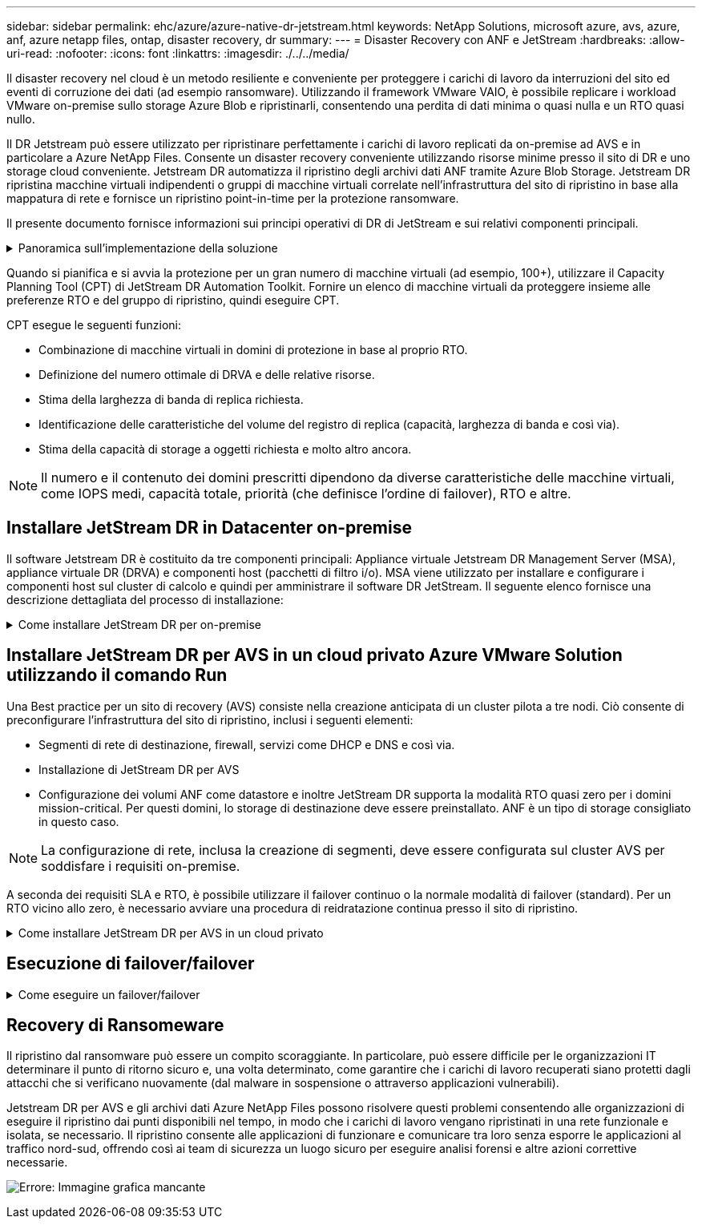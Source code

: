 ---
sidebar: sidebar 
permalink: ehc/azure/azure-native-dr-jetstream.html 
keywords: NetApp Solutions, microsoft azure, avs, azure, anf, azure netapp files, ontap, disaster recovery, dr 
summary:  
---
= Disaster Recovery con ANF e JetStream
:hardbreaks:
:allow-uri-read: 
:nofooter: 
:icons: font
:linkattrs: 
:imagesdir: ./../../media/


[role="lead"]
Il disaster recovery nel cloud è un metodo resiliente e conveniente per proteggere i carichi di lavoro da interruzioni del sito ed eventi di corruzione dei dati (ad esempio ransomware). Utilizzando il framework VMware VAIO, è possibile replicare i workload VMware on-premise sullo storage Azure Blob e ripristinarli, consentendo una perdita di dati minima o quasi nulla e un RTO quasi nullo.

Il DR Jetstream può essere utilizzato per ripristinare perfettamente i carichi di lavoro replicati da on-premise ad AVS e in particolare a Azure NetApp Files. Consente un disaster recovery conveniente utilizzando risorse minime presso il sito di DR e uno storage cloud conveniente. Jetstream DR automatizza il ripristino degli archivi dati ANF tramite Azure Blob Storage. Jetstream DR ripristina macchine virtuali indipendenti o gruppi di macchine virtuali correlate nell'infrastruttura del sito di ripristino in base alla mappatura di rete e fornisce un ripristino point-in-time per la protezione ransomware.

Il presente documento fornisce informazioni sui principi operativi di DR di JetStream e sui relativi componenti principali.

.Panoramica sull'implementazione della soluzione
[%collapsible]
====
. Installare il software DR JetStream nel data center on-premise.
+
.. Scarica il pacchetto software DR JetStream da Azure Marketplace (ZIP) e implementa il DR MSA (OVA) JetStream nel cluster designato.
.. Configurare il cluster con il pacchetto di filtri i/o (installare JetStream VIB).
.. Provisioning di Azure Blob (Azure Storage account) nella stessa regione del cluster DR AVS.
.. Implementare appliance DRVA e assegnare volumi di log di replica (VMDK da datastore esistente o storage iSCSI condiviso).
.. Creare domini protetti (gruppi di macchine virtuali correlate) e assegnare DRVA e Azure Blob Storage/ANF.
.. Protezione all'avviamento.


. Installare il software DR JetStream nel cloud privato Azure VMware Solution.
+
.. Utilizzare il comando Esegui per installare e configurare il DR JetStream.
.. Aggiungere lo stesso container Azure Blob e individuare i domini utilizzando l'opzione Scan Domains (domini di scansione).
.. Implementare le appliance DRVA richieste.
.. Creare volumi di log di replica utilizzando datastore vSAN o ANF disponibili.
.. Importare domini protetti e configurare ROCvA (Recovery VA) per utilizzare il datastore ANF per il posizionamento delle macchine virtuali.
.. Selezionare l'opzione di failover appropriata e avviare la reidratazione continua per domini RTO o macchine virtuali quasi a zero.


. Durante un evento di emergenza, attivare il failover degli archivi dati Azure NetApp Files nel sito di DR AVS designato.
. Richiamare il failback sul sito protetto dopo il ripristino del sito protetto.prima di iniziare, assicurarsi che i prerequisiti siano soddisfatti, come indicato in questa sezione https://docs.microsoft.com/en-us/azure/azure-vmware/deploy-disaster-recovery-using-jetstream["collegamento"^] Inoltre, eseguire il Bandwidth Testing Tool (BWT) fornito dal software JetStream per valutare le performance potenziali dello storage Azure Blob e la relativa larghezza di banda di replica se utilizzato con il software DR JetStream. Una volta implementati i prerequisiti, inclusa la connettività, impostare e sottoscrivere JetStream DR per AVS da https://portal.azure.com/["Azure Marketplace"^]. Una volta scaricato il pacchetto software, procedere con la procedura di installazione descritta in precedenza.


====
Quando si pianifica e si avvia la protezione per un gran numero di macchine virtuali (ad esempio, 100+), utilizzare il Capacity Planning Tool (CPT) di JetStream DR Automation Toolkit. Fornire un elenco di macchine virtuali da proteggere insieme alle preferenze RTO e del gruppo di ripristino, quindi eseguire CPT.

CPT esegue le seguenti funzioni:

* Combinazione di macchine virtuali in domini di protezione in base al proprio RTO.
* Definizione del numero ottimale di DRVA e delle relative risorse.
* Stima della larghezza di banda di replica richiesta.
* Identificazione delle caratteristiche del volume del registro di replica (capacità, larghezza di banda e così via).
* Stima della capacità di storage a oggetti richiesta e molto altro ancora.



NOTE: Il numero e il contenuto dei domini prescritti dipendono da diverse caratteristiche delle macchine virtuali, come IOPS medi, capacità totale, priorità (che definisce l'ordine di failover), RTO e altre.



== Installare JetStream DR in Datacenter on-premise

Il software Jetstream DR è costituito da tre componenti principali: Appliance virtuale Jetstream DR Management Server (MSA), appliance virtuale DR (DRVA) e componenti host (pacchetti di filtro i/o). MSA viene utilizzato per installare e configurare i componenti host sul cluster di calcolo e quindi per amministrare il software DR JetStream. Il seguente elenco fornisce una descrizione dettagliata del processo di installazione:

.Come installare JetStream DR per on-premise
[%collapsible]
====
. Verificare i prerequisiti.
. Eseguire Capacity Planning Tool per ottenere consigli su risorse e configurazione (facoltativo ma consigliato per le prove proof-of-concept).
. Implementare l'MSA DR JetStream su un host vSphere nel cluster designato.
. Avviare MSA utilizzando il nome DNS in un browser.
. Registrare il server vCenter con MSA.per eseguire l'installazione, attenersi alla seguente procedura dettagliata:
. Una volta implementato JetStream DR MSA e registrato vCenter Server, accedere al plug-in JetStream DR utilizzando vSphere Web Client. Per eseguire questa operazione, accedere a Datacenter > Configure > JetStream DR.
+
image:vmware-dr-image8.png["Errore: Immagine grafica mancante"]

. Dall'interfaccia DR di JetStream, selezionare il cluster appropriato.
+
image:vmware-dr-image9.png["Errore: Immagine grafica mancante"]

. Configurare il cluster con il pacchetto di filtri i/O.
+
image:vmware-dr-image10.png["Errore: Immagine grafica mancante"]

. Aggiungere Azure Blob Storage situato nel sito di ripristino.
. Implementare un'appliance virtuale DR (DRVA) dalla scheda Appliances (appliance).



NOTE: I DRA possono essere creati automaticamente dal CPT, ma per le prove POC consigliamo di configurare ed eseguire manualmente il ciclo di DR (protezione dell'avvio > failover > failback).

JetStream DRVA è un'appliance virtuale che facilita le funzioni chiave nel processo di replica dei dati. Un cluster protetto deve contenere almeno un DRVA e, in genere, un DRVA viene configurato per host. Ogni DRVA può gestire più domini protetti.

image:vmware-dr-image11.png["Errore: Immagine grafica mancante"]

In questo esempio, sono stati creati quattro DRVA per 80 macchine virtuali.

. Creare volumi di log di replica per ogni DRVA utilizzando VMDK dagli archivi dati disponibili o da pool di storage iSCSI condivisi indipendenti.
. Dalla scheda Protected Domains (domini protetti), creare il numero richiesto di domini protetti utilizzando le informazioni relative al sito Azure Blob Storage, all'istanza DRVA e al registro di replica. Un dominio protetto definisce una macchina virtuale specifica o un insieme di macchine virtuali all'interno del cluster che sono protetti insieme e assegnati a un ordine di priorità per le operazioni di failover/failback.
+
image:vmware-dr-image12.png["Errore: Immagine grafica mancante"]

. Selezionare le macchine virtuali che si desidera proteggere e avviare la protezione delle macchine virtuali del dominio protetto. In questo modo viene avviata la replica dei dati nell'archivio Blob designato.



NOTE: Verificare che venga utilizzata la stessa modalità di protezione per tutte le macchine virtuali in un dominio protetto.


NOTE: La modalità Write-Back (VMDK) può offrire performance superiori.

image:vmware-dr-image13.png["Errore: Immagine grafica mancante"]

Verificare che i volumi dei log di replica siano posizionati su uno storage dalle performance elevate.


NOTE: I run book di failover possono essere configurati per raggruppare le macchine virtuali (denominate Recovery Group), impostare la sequenza dell'ordine di avvio e modificare le impostazioni della CPU/memoria insieme alle configurazioni IP.

====


== Installare JetStream DR per AVS in un cloud privato Azure VMware Solution utilizzando il comando Run

Una Best practice per un sito di recovery (AVS) consiste nella creazione anticipata di un cluster pilota a tre nodi. Ciò consente di preconfigurare l'infrastruttura del sito di ripristino, inclusi i seguenti elementi:

* Segmenti di rete di destinazione, firewall, servizi come DHCP e DNS e così via.
* Installazione di JetStream DR per AVS
* Configurazione dei volumi ANF come datastore e inoltre JetStream DR supporta la modalità RTO quasi zero per i domini mission-critical. Per questi domini, lo storage di destinazione deve essere preinstallato. ANF è un tipo di storage consigliato in questo caso.



NOTE: La configurazione di rete, inclusa la creazione di segmenti, deve essere configurata sul cluster AVS per soddisfare i requisiti on-premise.

A seconda dei requisiti SLA e RTO, è possibile utilizzare il failover continuo o la normale modalità di failover (standard). Per un RTO vicino allo zero, è necessario avviare una procedura di reidratazione continua presso il sito di ripristino.

.Come installare JetStream DR per AVS in un cloud privato
[%collapsible]
====
Per installare JetStream DR per AVS su un cloud privato Azure VMware Solution, attenersi alla seguente procedura:

. Dal portale Azure, accedere alla soluzione Azure VMware, selezionare il cloud privato e selezionare Esegui comando > pacchetti > Configurazione JSDR.
+

NOTE: L'utente CloudAdmin predefinito in Azure VMware Solution non dispone di privilegi sufficienti per installare JetStream DR per AVS. Azure VMware Solution consente un'installazione semplificata e automatica del DR JetStream invocando il comando Azure VMware Solution Run per il DR JetStream.

+
La seguente schermata mostra l'installazione utilizzando un indirizzo IP basato su DHCP.

+
image:vmware-dr-image14.png["Errore: Immagine grafica mancante"]

. Una volta completata l'installazione di JetStream DR per AVS, aggiornare il browser. Per accedere all'interfaccia utente DR JetStream, accedere a SDDC Datacenter > Configure > JetStream DR.
+
image:vmware-dr-image15.png["Errore: Immagine grafica mancante"]

. Dall'interfaccia DR di JetStream, aggiungere l'account Azure Blob Storage utilizzato per proteggere il cluster on-premise come sito di storage, quindi eseguire l'opzione Scan Domains.
+
image:vmware-dr-image16.png["Errore: Immagine grafica mancante"]

. Una volta importati i domini protetti, implementare le appliance DRVA. In questo esempio, la reidratazione continua viene avviata manualmente dal sito di ripristino utilizzando l'interfaccia utente DR JetStream.
+

NOTE: Questi passaggi possono anche essere automatizzati utilizzando i piani creati da CPT.

. Creare volumi di log di replica utilizzando datastore vSAN o ANF disponibili.
. Importare i domini protetti e configurare Recovery VA in modo che utilizzi il datastore ANF per il posizionamento delle macchine virtuali.
+
image:vmware-dr-image17.png["Errore: Immagine grafica mancante"]

+

NOTE: Assicurarsi che DHCP sia attivato sul segmento selezionato e che sia disponibile un numero sufficiente di IP. Gli IP dinamici vengono temporaneamente utilizzati durante il ripristino dei domini. Ogni macchina virtuale di ripristino (inclusa la reidratazione continua) richiede un IP dinamico individuale. Una volta completato il ripristino, l'IP viene rilasciato e può essere riutilizzato.

. Selezionare l'opzione di failover appropriata (failover o failover continuo). In questo esempio, viene selezionata la reidratazione continua (failover continuo).
+
image:vmware-dr-image18.png["Errore: Immagine grafica mancante"]



====


== Esecuzione di failover/failover

.Come eseguire un failover/failover
[%collapsible]
====
. In caso di disastro nel cluster protetto dell'ambiente on-premise (errore parziale o completo), attivare il failover.
+

NOTE: CPT può essere utilizzato per eseguire il piano di failover per ripristinare le macchine virtuali da Azure Blob Storage nel sito di ripristino del cluster AVS.

+

NOTE: Dopo il failover (per la reidratazione continua o standard) quando le macchine virtuali protette sono state avviate in AVS, la protezione viene automaticamente ripristinata e JetStream DR continua a replicare i propri dati nei container appropriati/originali in Azure Blob Storage.

+
image:vmware-dr-image19.png["Errore: Immagine grafica mancante"]

+
image:vmware-dr-image20.png["Errore: Immagine grafica mancante"]

+
La barra delle applicazioni mostra lo stato di avanzamento delle attività di failover.

. Una volta completata l'attività, accedere alle macchine virtuali ripristinate e il business continua normalmente.
+
image:vmware-dr-image21.png["Errore: Immagine grafica mancante"]

+
Una volta che il sito primario è stato nuovamente operativo, è possibile eseguire il failback. La protezione delle macchine virtuali viene ripristinata e la coerenza dei dati deve essere verificata.

. Ripristinare l'ambiente on-premise. A seconda del tipo di incidente, potrebbe essere necessario ripristinare e/o verificare la configurazione del cluster protetto. Se necessario, potrebbe essere necessario reinstallare il software DR JetStream.
+

NOTE: Nota: Il `recovery_utility_prepare_failback` Lo script fornito nel toolkit di automazione può essere utilizzato per pulire il sito protetto originale di tutte le macchine virtuali obsolete, le informazioni di dominio e così via.

. Accedere all'ambiente on-premise ripristinato, accedere all'interfaccia utente DR Jetstream e selezionare il dominio protetto appropriato. Una volta che il sito protetto è pronto per il failback, selezionare l'opzione failover nell'interfaccia utente.
+
image:vmware-dr-image22.png["Errore: Immagine grafica mancante"]




NOTE: Il piano di failback generato da CPT può anche essere utilizzato per avviare il ritorno delle macchine virtuali e dei relativi dati dall'archivio di oggetti all'ambiente VMware originale.


NOTE: Specificare il ritardo massimo dopo la pausa delle macchine virtuali nel sito di ripristino e il riavvio nel sito protetto. Questo tempo include il completamento della replica dopo l'arresto delle macchine virtuali di failover, il tempo necessario per pulire il sito di recovery e il tempo necessario per ricreare le macchine virtuali in un sito protetto. Il valore consigliato da NetApp è di 10 minuti.

Completare il processo di failback, quindi confermare la ripresa della protezione delle macchine virtuali e la coerenza dei dati.

====


== Recovery di Ransomeware

Il ripristino dal ransomware può essere un compito scoraggiante. In particolare, può essere difficile per le organizzazioni IT determinare il punto di ritorno sicuro e, una volta determinato, come garantire che i carichi di lavoro recuperati siano protetti dagli attacchi che si verificano nuovamente (dal malware in sospensione o attraverso applicazioni vulnerabili).

Jetstream DR per AVS e gli archivi dati Azure NetApp Files possono risolvere questi problemi consentendo alle organizzazioni di eseguire il ripristino dai punti disponibili nel tempo, in modo che i carichi di lavoro vengano ripristinati in una rete funzionale e isolata, se necessario. Il ripristino consente alle applicazioni di funzionare e comunicare tra loro senza esporre le applicazioni al traffico nord-sud, offrendo così ai team di sicurezza un luogo sicuro per eseguire analisi forensi e altre azioni correttive necessarie.

image:vmware-dr-image23.png["Errore: Immagine grafica mancante"]
